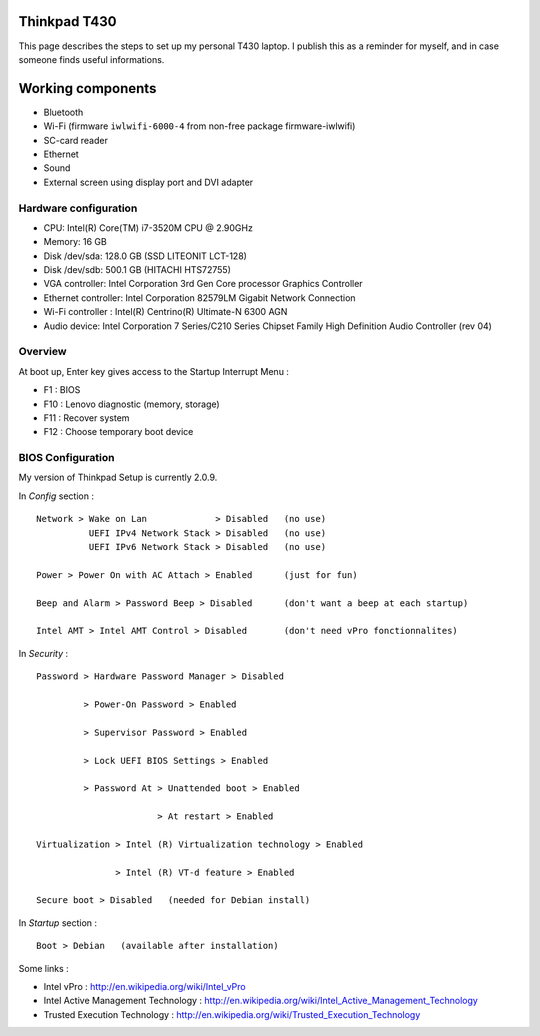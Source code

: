 
Thinkpad T430
=============

This page describes the steps to set up my personal T430 laptop.
I publish this as a reminder for myself, and in case someone finds useful informations.

Working components
==================
- Bluetooth
- Wi-Fi (firmware ``iwlwifi-6000-4`` from non-free package firmware-iwlwifi)
- SC-card reader
- Ethernet
- Sound
- External screen using display port and DVI adapter

Hardware configuration
----------------------

- CPU: Intel(R) Core(TM) i7-3520M CPU @ 2.90GHz
- Memory: 16 GB
- Disk /dev/sda: 128.0 GB (SSD LITEONIT LCT-128)
- Disk /dev/sdb: 500.1 GB (HITACHI HTS72755)
- VGA controller: Intel Corporation 3rd Gen Core processor Graphics Controller
- Ethernet controller: Intel Corporation 82579LM Gigabit Network Connection
- Wi-Fi controller : Intel(R) Centrino(R) Ultimate-N 6300 AGN
- Audio device: Intel Corporation 7 Series/C210 Series Chipset Family High Definition Audio Controller (rev 04)

Overview
--------

At boot up, Enter key gives access to the Startup Interrupt Menu :

- F1 : BIOS
- F10 : Lenovo diagnostic (memory, storage)
- F11 : Recover system
- F12 : Choose temporary boot device

BIOS Configuration
------------------

My version of Thinkpad Setup is currently 2.0.9.

In *Config* section : ::

    Network > Wake on Lan             > Disabled   (no use)
              UEFI IPv4 Network Stack > Disabled   (no use)
              UEFI IPv6 Network Stack > Disabled   (no use)

    Power > Power On with AC Attach > Enabled      (just for fun)

    Beep and Alarm > Password Beep > Disabled      (don't want a beep at each startup)

    Intel AMT > Intel AMT Control > Disabled       (don't need vPro fonctionnalites)

In *Security* : ::

    Password > Hardware Password Manager > Disabled

             > Power-On Password > Enabled

             > Supervisor Password > Enabled

             > Lock UEFI BIOS Settings > Enabled

             > Password At > Unattended boot > Enabled

                           > At restart > Enabled

    Virtualization > Intel (R) Virtualization technology > Enabled

                   > Intel (R) VT-d feature > Enabled

    Secure boot > Disabled   (needed for Debian install)

In *Startup* section : ::

    Boot > Debian   (available after installation)

Some links :

- Intel vPro : http://en.wikipedia.org/wiki/Intel_vPro
- Intel Active Management Technology : http://en.wikipedia.org/wiki/Intel_Active_Management_Technology
- Trusted Execution Technology : http://en.wikipedia.org/wiki/Trusted_Execution_Technology

